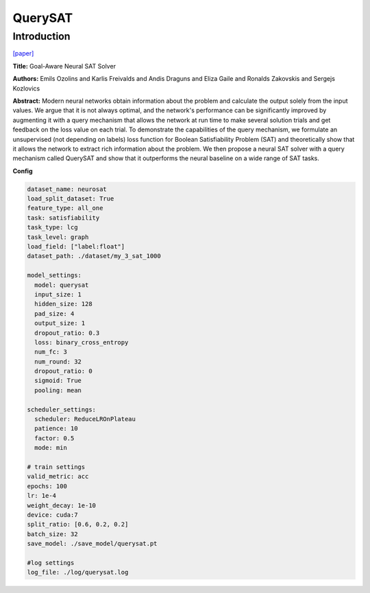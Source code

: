 QuerySAT
==============

Introduction
------------------

`[paper] <https://api.semanticscholar.org/CorpusID:235422359>`_

**Title:** Goal-Aware Neural SAT Solver

**Authors:** Emils Ozolins and Karlis Freivalds and Andis Draguns and Eliza Gaile and Ronalds Zakovskis and Sergejs Kozlovics

**Abstract:** Modern neural networks obtain information about the problem and calculate the output solely
from the input values. We argue that it is not always optimal, and the network's performance can be
significantly improved by augmenting it with a query mechanism that allows the network at run time to
make several solution trials and get feedback on the loss value on each trial. To demonstrate the
capabilities of the query mechanism, we formulate an unsupervised (not depending on labels) loss function
for Boolean Satisfiability Problem (SAT) and theoretically show that it allows the network to extract
rich information about the problem. We then propose a neural SAT solver with a query mechanism called
QuerySAT and show that it outperforms the neural baseline on a wide range of SAT tasks.

.. image:: ../../../_static/querysat.png
    :width: 500
    :align: center

**Config**

.. code:: python

    dataset_name: neurosat
    load_split_dataset: True
    feature_type: all_one
    task: satisfiability
    task_type: lcg
    task_level: graph
    load_field: ["label:float"]
    dataset_path: ./dataset/my_3_sat_1000

    model_settings:
      model: querysat
      input_size: 1
      hidden_size: 128
      pad_size: 4
      output_size: 1
      dropout_ratio: 0.3
      loss: binary_cross_entropy
      num_fc: 3
      num_round: 32
      dropout_ratio: 0
      sigmoid: True
      pooling: mean

    scheduler_settings:
      scheduler: ReduceLROnPlateau
      patience: 10
      factor: 0.5
      mode: min

    # train settings
    valid_metric: acc
    epochs: 100
    lr: 1e-4
    weight_decay: 1e-10
    device: cuda:7
    split_ratio: [0.6, 0.2, 0.2]
    batch_size: 32
    save_model: ./save_model/querysat.pt

    #log settings
    log_file: ./log/querysat.log


